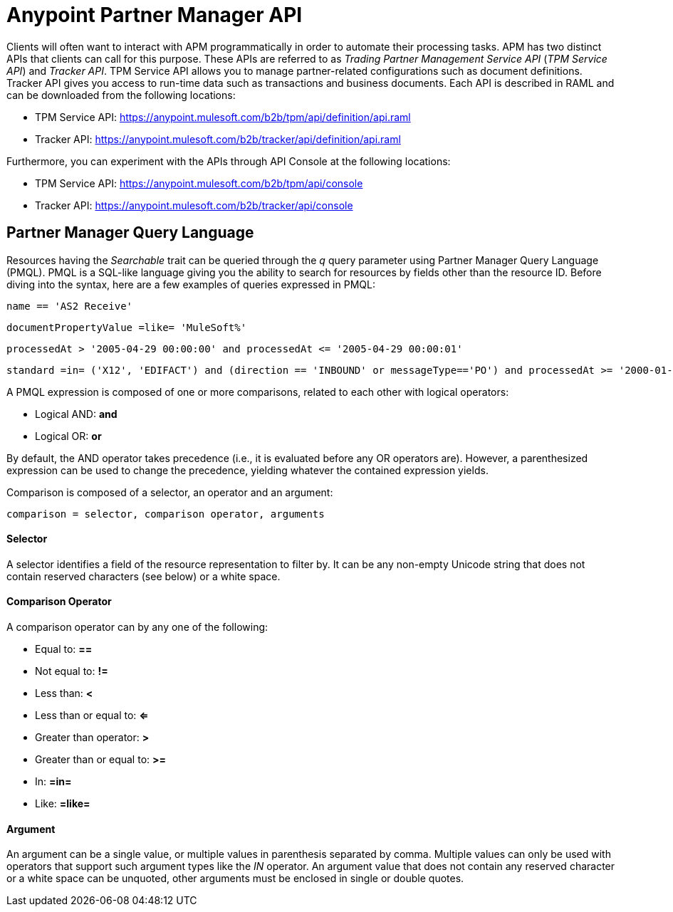 = Anypoint Partner Manager API

:keywords: Anypoint Partner Manager API, Partner Manager Query Language, PMQL

Clients will often want to interact with APM programmatically in order to automate their
processing tasks. APM has two distinct APIs that clients can call for this purpose. These APIs
are referred to as _Trading Partner Management Service API_ (_TPM Service API_) and _Tracker API_. TPM
Service API allows you to manage partner-related configurations such as document definitions.
Tracker API gives you access to run-time data such as transactions and business documents.
Each API is described in RAML and can be downloaded from the following locations:

* TPM Service API: https://anypoint.mulesoft.com/b2b/tpm/api/definition/api.raml
* Tracker API: https://anypoint.mulesoft.com/b2b/tracker/api/definition/api.raml

Furthermore, you can experiment with the APIs through API Console at the following
locations:

* TPM Service API: https://anypoint.mulesoft.com/b2b/tpm/api/console
* Tracker API: https://anypoint.mulesoft.com/b2b/tracker/api/console

== Partner Manager Query Language

Resources having the _Searchable_ trait can be queried through the _q_ query parameter
using Partner Manager Query Language (PMQL). PMQL is a SQL-like language giving you
the ability to search for resources by fields other than the resource ID. Before diving into the syntax,
here are a few examples of queries expressed in PMQL:
[source]
name == 'AS2 Receive'

[source]
documentPropertyValue =like= 'MuleSoft%'

[source]
processedAt > '2005-04-29 00:00:00' and processedAt <= '2005-04-29 00:00:01'

[source]
standard =in= ('X12', 'EDIFACT') and (direction == 'INBOUND' or messageType=='PO') and processedAt >= '2000-01-01 00:00:00'

A PMQL expression is composed of one or more comparisons, related to each other with logical operators:

* Logical AND: *and*
* Logical OR: *or*

By default, the AND operator takes precedence (i.e., it is evaluated before any OR operators are).
However, a parenthesized expression can be used to change the precedence, yielding whatever
the contained expression yields.

Comparison is composed of a selector, an operator and an argument:
[source]
comparison = selector, comparison operator, arguments

==== Selector

A selector identifies a field of the resource representation to filter by. It can be
any non-empty Unicode string that does not contain reserved characters (see below) or a white space.

==== Comparison Operator

A comparison operator can by any one of the following:

* Equal to: *==*
* Not equal to: *!=*
* Less than: *<*
* Less than or equal to: *<=*
* Greater than operator: *>*
* Greater than or equal to: *>=*
* In: *=in=*
* Like: *=like=*

==== Argument

An argument can be a single value, or multiple values in parenthesis separated by comma.
Multiple values can only be used with operators that support such argument types like
the _IN_ operator. An argument value that does not contain any reserved character or a
white space can be unquoted, other arguments must be enclosed in single or double quotes.
